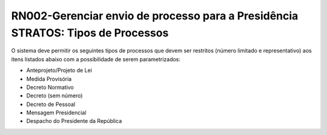 **RN002-Gerenciar envio de processo para a Presidência STRATOS: Tipos de Processos**
====================================================================================

O sistema deve permitir os seguintes tipos de processos que devem ser restritos (número limitado e representativo) aos itens listados abaixo com a possibilidade de serem parametrizados: 

- Anteprojeto/Projeto de Lei
- Medida Provisória
- Decreto Normativo
- Decreto (sem número)
- Decreto de Pessoal
- Mensagem Presidencial
- Despacho do Presidente da República

